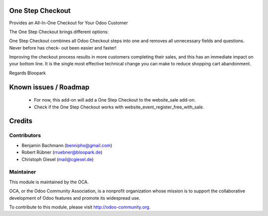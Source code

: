 One Step Checkout
=================

Provides an All-In-One Checkout for Your Odoo Customer

.. image:: https://raw.githubusercontent.com/blooparksystems/website_sale_osc/master/static/description/osc.png

The One Step Checkout brings different options:

.. image:: https://raw.githubusercontent.com/blooparksystems/website_sale_osc/master/static/description/settings.png

One Step Checkout combines all Odoo Checkout steps into one and removes all unnecessary fields and 
questions. Never before has check- out been easier and faster!

Improving the checkout process results in more customers completing their sales, and this has an immediate impact on your bottom line. It is the single most effective technical change you can make to reduce shopping cart abandonment.

Regards Bloopark


Known issues / Roadmap
======================

 * For now, this add-on will add a One Step Checkout to the website_sale add-on.
 * Check if the One Step Checkout works with website_event_register_free_with_sale.

Credits
=======

Contributors
------------

* Benjamin Bachmann (benniphx@gmail.com)
* Robert Rübner (rruebner@bloopark.de)
* Christoph Giesel (mail@cgiesel.de)

Maintainer
----------

.. image:: http://odoo-community.org/logo.png
   :alt: Odoo Community Association
   :target: http://odoo-community.org

This module is maintained by the OCA.

OCA, or the Odoo Community Association, is a nonprofit organization whose mission is to support the collaborative development of Odoo features and promote its widespread use.

To contribute to this module, please visit http://odoo-community.org.
